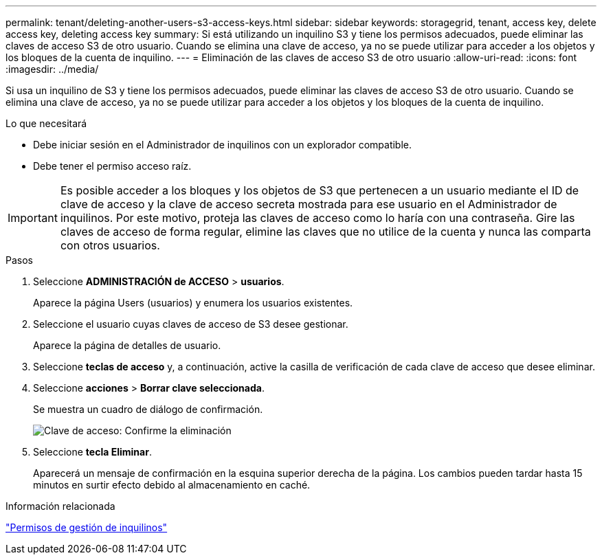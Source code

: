 ---
permalink: tenant/deleting-another-users-s3-access-keys.html 
sidebar: sidebar 
keywords: storagegrid, tenant, access key, delete access key, deleting access key 
summary: Si está utilizando un inquilino S3 y tiene los permisos adecuados, puede eliminar las claves de acceso S3 de otro usuario. Cuando se elimina una clave de acceso, ya no se puede utilizar para acceder a los objetos y los bloques de la cuenta de inquilino. 
---
= Eliminación de las claves de acceso S3 de otro usuario
:allow-uri-read: 
:icons: font
:imagesdir: ../media/


[role="lead"]
Si usa un inquilino de S3 y tiene los permisos adecuados, puede eliminar las claves de acceso S3 de otro usuario. Cuando se elimina una clave de acceso, ya no se puede utilizar para acceder a los objetos y los bloques de la cuenta de inquilino.

.Lo que necesitará
* Debe iniciar sesión en el Administrador de inquilinos con un explorador compatible.
* Debe tener el permiso acceso raíz.



IMPORTANT: Es posible acceder a los bloques y los objetos de S3 que pertenecen a un usuario mediante el ID de clave de acceso y la clave de acceso secreta mostrada para ese usuario en el Administrador de inquilinos. Por este motivo, proteja las claves de acceso como lo haría con una contraseña. Gire las claves de acceso de forma regular, elimine las claves que no utilice de la cuenta y nunca las comparta con otros usuarios.

.Pasos
. Seleccione *ADMINISTRACIÓN de ACCESO* > *usuarios*.
+
Aparece la página Users (usuarios) y enumera los usuarios existentes.

. Seleccione el usuario cuyas claves de acceso de S3 desee gestionar.
+
Aparece la página de detalles de usuario.

. Seleccione *teclas de acceso* y, a continuación, active la casilla de verificación de cada clave de acceso que desee eliminar.
. Seleccione *acciones* > *Borrar clave seleccionada*.
+
Se muestra un cuadro de diálogo de confirmación.

+
image::../media/access_key_confirm_delete.png[Clave de acceso: Confirme la eliminación]

. Seleccione *tecla Eliminar*.
+
Aparecerá un mensaje de confirmación en la esquina superior derecha de la página. Los cambios pueden tardar hasta 15 minutos en surtir efecto debido al almacenamiento en caché.



.Información relacionada
link:tenant-management-permissions.html["Permisos de gestión de inquilinos"]
